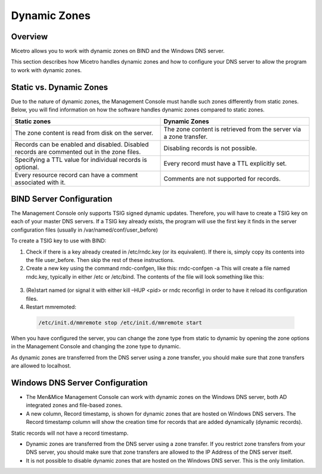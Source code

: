.. meta::
   :description: Micetro allows you to work with dynamic zones on BIND and the Windows DNS server.
   :keywords: BIND, WIndows DNS server
.. _dynamic-zones:

Dynamic Zones
=============

Overview
--------

Micetro allows you to work with dynamic zones on BIND and the Windows DNS server.

This section describes how Micetro handles dynamic zones and how to configure your DNS server to allow the program to work with dynamic zones.

Static vs. Dynamic Zones
------------------------

Due to the nature of dynamic zones, the Management Console must handle such zones differently from static zones. Below, you will find information on how the software handles dynamic zones compared to static zones.

.. csv-table::
  :header: "Static zones", "Dynamic Zones"
  :widths: 50, 50

  "The zone content is read from disk on the server.", "The zone content is retrieved from the server via a zone transfer."
  "Records can be enabled and disabled. Disabled records are commented out in the zone files.", "Disabling records is not possible."
  "Specifying a TTL value for individual records is optional.", "Every record must have a TTL explicitly set."
  "Every resource record can have a comment associated with it.", "Comments are not supported for records."

BIND Server Configuration
-------------------------

The Management Console only supports TSIG signed dynamic updates. Therefore, you will have to create a TSIG key on each of your master DNS servers. If a TSIG key already exists, the program will use the first key it finds in the server configuration files (usually in /var/named/conf/user_before)

To create a TSIG key to use with BIND:

1. Check if there is a key already created in /etc/rndc.key (or its equivalent). If there is, simply copy its contents into the file user_before. Then skip the rest of these instructions.

2. Create a new key using the command rndc-confgen, like this: rndc-confgen -a This will create a file named rndc.key, typically in either /etc or /etc/bind. The contents of the file will look something like this:

  .. code-block::
    :linenos:

    key rndc-key { algorithm hmac-md5; secret "Qqn05iUpjzmNoXxLJi5vXw=="; };

3. (Re)start named (or signal it with either kill –HUP <pid> or rndc reconfig) in order to have it reload its configuration files.

4. Restart mmremoted:

  .. code-block:: bash

    /etc/init.d/mmremote stop /etc/init.d/mmremote start

When you have configured the server, you can change the zone type from static to dynamic by opening the zone options in the Management Console and changing the zone type to dynamic.

As dynamic zones are transferred from the DNS server using a zone transfer, you should make sure that zone transfers are allowed to localhost.

Windows DNS Server Configuration
--------------------------------

* The Men&Mice Management Console can work with dynamic zones on the Windows DNS server, both AD integrated zones and file-based zones.

* A new column, Record timestamp, is shown for dynamic zones that are hosted on Windows DNS servers. The Record timestamp column will show the creation time for records that are added dynamically (dynamic records).
Static records will not have a record timestamp.

* Dynamic zones are transferred from the DNS server using a zone transfer. If you restrict zone transfers from your DNS server, you should make sure that zone transfers are allowed to the IP Address of the DNS server itself.

* It is not possible to disable dynamic zones that are hosted on the Windows DNS server. This is the only limitation.
